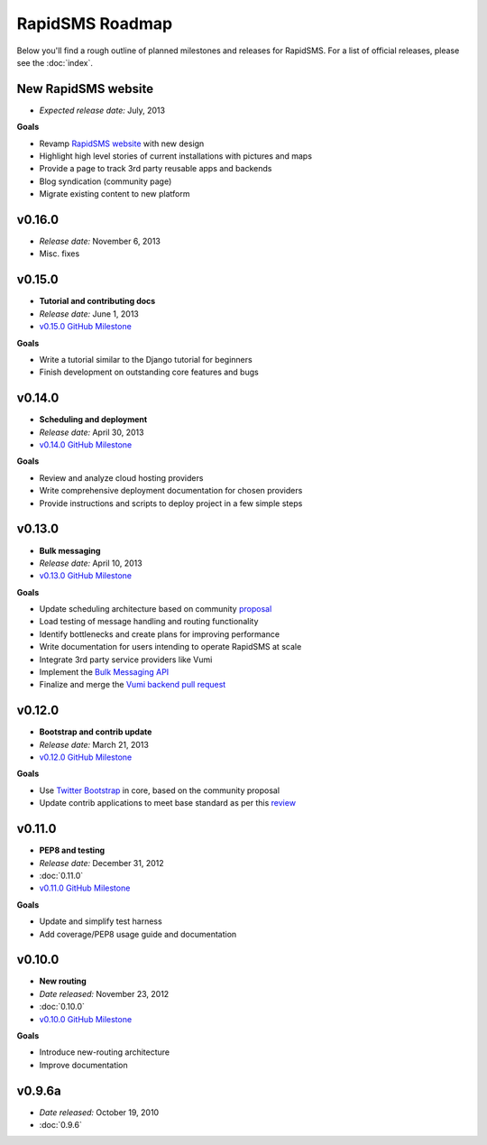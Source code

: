 ================
RapidSMS Roadmap
================

Below you'll find a rough outline of planned milestones and releases for
RapidSMS. For a list of official releases, please see the :doc:`index`.


New RapidSMS website
--------------------

* *Expected release date:* July, 2013

**Goals**

* Revamp `RapidSMS website <http://www.rapidsms.org/>`_ with new design
* Highlight high level stories of current installations with pictures and maps
* Provide a page to track 3rd party reusable apps and backends
* Blog syndication (community page)
* Migrate existing content to new platform

v0.16.0
-------

* *Release date:* November 6, 2013
* Misc. fixes

v0.15.0
----------------------

* **Tutorial and contributing docs**
* *Release date:* June 1, 2013
* `v0.15.0 GitHub Milestone <https://github.com/rapidsms/rapidsms/issues?milestone=7&page=1&state=open>`_

**Goals**

* Write a tutorial similar to the Django tutorial for beginners
* Finish development on outstanding core features and bugs


v0.14.0
-------
* **Scheduling and deployment**
* *Release date:* April 30, 2013
* `v0.14.0 GitHub Milestone <https://github.com/rapidsms/rapidsms/issues?milestone=6&page=1&state=open>`_

**Goals**

* Review and analyze cloud hosting providers
* Write comprehensive deployment documentation for chosen providers
* Provide instructions and scripts to deploy project in a few simple steps


v0.13.0
-------
* **Bulk messaging**
* *Release date:* April 10, 2013
* `v0.13.0 GitHub Milestone <https://github.com/rapidsms/rapidsms/issues?milestone=5&page=1&state=open>`_


**Goals**

* Update scheduling architecture based on community `proposal <https://github.com/rapidsms/rapidsms/wiki/Scheduling>`_
* Load testing of message handling and routing functionality
* Identify bottlenecks and create plans for improving performance
* Write documentation for users intending to operate RapidSMS at scale
* Integrate 3rd party service providers like Vumi
* Implement the `Bulk Messaging API`_
* Finalize and merge the `Vumi backend pull request`_


v0.12.0
-------
* **Bootstrap and contrib update**
* *Release date:* March 21, 2013
* `v0.12.0 GitHub Milestone <https://github.com/rapidsms/rapidsms/issues?milestone=4&page=1&state=open>`_


**Goals**

* Use `Twitter Bootstrap`_ in core, based on the community proposal
* Update contrib applications to meet base standard as per this `review <https://groups.google.com/forum/#!topic/rapidsms-dev/34AOL5S0Xr8>`_


v0.11.0
-------
* **PEP8 and testing**
* *Release date:* December 31, 2012
* :doc:`0.11.0`
* `v0.11.0 GitHub Milestone <https://github.com/rapidsms/rapidsms/issues?milestone=2&page=1&state=open>`_

**Goals**

* Update and simplify test harness
* Add coverage/PEP8 usage guide and documentation


v0.10.0
-------
* **New routing**
* *Date released:* November 23, 2012
* :doc:`0.10.0`
* `v0.10.0 GitHub Milestone <https://github.com/rapidsms/rapidsms/issues?milestone=1>`_

**Goals**

* Introduce new-routing architecture
* Improve documentation


v0.9.6a
-------
* *Date released:* October 19, 2010
* :doc:`0.9.6`


.. _Bulk Messaging API: https://github.com/rapidsms/rapidsms/wiki/Bulk-Messaging-API
.. _Vumi backend pull request: https://github.com/rapidsms/rapidsms/pull/230
.. _Twitter Bootstrap: https://github.com/rapidsms/rapidsms/wiki/Twitter-Bootstrap
